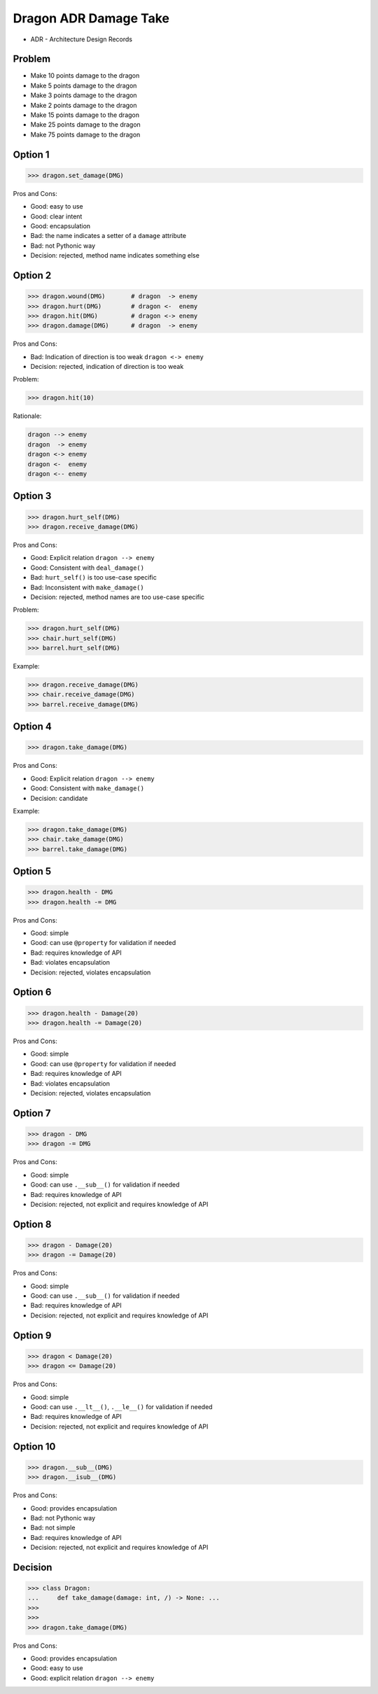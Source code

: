 .. testsetup::

    # doctest: +SKIP_FILE


Dragon ADR Damage Take
======================
* ADR - Architecture Design Records


Problem
-------
* Make 10 points damage to the dragon
* Make 5 points damage to the dragon
* Make 3 points damage to the dragon
* Make 2 points damage to the dragon
* Make 15 points damage to the dragon
* Make 25 points damage to the dragon
* Make 75 points damage to the dragon


Option 1
--------
>>> dragon.set_damage(DMG)

Pros and Cons:

* Good: easy to use
* Good: clear intent
* Good: encapsulation
* Bad: the name indicates a setter of a ``damage`` attribute
* Bad: not Pythonic way
* Decision: rejected, method name indicates something else


Option 2
--------
>>> dragon.wound(DMG)       # dragon  -> enemy
>>> dragon.hurt(DMG)        # dragon <-  enemy
>>> dragon.hit(DMG)         # dragon <-> enemy
>>> dragon.damage(DMG)      # dragon  -> enemy

Pros and Cons:

* Bad: Indication of direction is too weak ``dragon <-> enemy``
* Decision: rejected, indication of direction is too weak

Problem:

>>> dragon.hit(10)

Rationale:

.. code-block:: text

    dragon --> enemy
    dragon  -> enemy
    dragon <-> enemy
    dragon <-  enemy
    dragon <-- enemy


Option 3
--------
>>> dragon.hurt_self(DMG)
>>> dragon.receive_damage(DMG)

Pros and Cons:

* Good: Explicit relation ``dragon --> enemy``
* Good: Consistent with ``deal_damage()``
* Bad: ``hurt_self()`` is too use-case specific
* Bad: Inconsistent with ``make_damage()``
* Decision: rejected, method names are too use-case specific

Problem:

>>> dragon.hurt_self(DMG)
>>> chair.hurt_self(DMG)
>>> barrel.hurt_self(DMG)

Example:

>>> dragon.receive_damage(DMG)
>>> chair.receive_damage(DMG)
>>> barrel.receive_damage(DMG)


Option 4
--------
>>> dragon.take_damage(DMG)

Pros and Cons:

* Good: Explicit relation ``dragon --> enemy``
* Good: Consistent with ``make_damage()``
* Decision: candidate

Example:

>>> dragon.take_damage(DMG)
>>> chair.take_damage(DMG)
>>> barrel.take_damage(DMG)


Option 5
--------
>>> dragon.health - DMG
>>> dragon.health -= DMG

Pros and Cons:

* Good: simple
* Good: can use ``@property`` for validation if needed
* Bad: requires knowledge of API
* Bad: violates encapsulation
* Decision: rejected, violates encapsulation


Option 6
--------
>>> dragon.health - Damage(20)
>>> dragon.health -= Damage(20)

Pros and Cons:

* Good: simple
* Good: can use ``@property`` for validation if needed
* Bad: requires knowledge of API
* Bad: violates encapsulation
* Decision: rejected, violates encapsulation


Option 7
--------
>>> dragon - DMG
>>> dragon -= DMG

Pros and Cons:

* Good: simple
* Good: can use ``.__sub__()`` for validation if needed
* Bad: requires knowledge of API
* Decision: rejected, not explicit and requires knowledge of API


Option 8
--------
>>> dragon - Damage(20)
>>> dragon -= Damage(20)

Pros and Cons:

* Good: simple
* Good: can use ``.__sub__()`` for validation if needed
* Bad: requires knowledge of API
* Decision: rejected, not explicit and requires knowledge of API


Option 9
--------
>>> dragon < Damage(20)
>>> dragon <= Damage(20)

Pros and Cons:

* Good: simple
* Good: can use ``.__lt__()``, ``.__le__()`` for validation if needed
* Bad: requires knowledge of API
* Decision: rejected, not explicit and requires knowledge of API


Option 10
---------
>>> dragon.__sub__(DMG)
>>> dragon.__isub__(DMG)

Pros and Cons:

* Good: provides encapsulation
* Bad: not Pythonic way
* Bad: not simple
* Bad: requires knowledge of API
* Decision: rejected, not explicit and requires knowledge of API


Decision
--------
>>> class Dragon:
...     def take_damage(damage: int, /) -> None: ...
>>>
>>>
>>> dragon.take_damage(DMG)

Pros and Cons:

* Good: provides encapsulation
* Good: easy to use
* Good: explicit relation ``dragon --> enemy``

